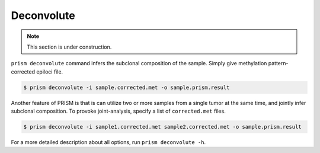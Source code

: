 Deconvolute
===========

.. note::
    
    This section is under construction.

``prism deconvolute`` command infers the subclonal composition of the sample. Simply give methylation pattern-corrected epiloci file.

.. code-block:: console

    $ prism deconvolute -i sample.corrected.met -o sample.prism.result

Another feature of PRISM is that is can utilize two or more samples from a single tumor at the same time, and jointly infer subclonal composition. To provoke joint-analysis, specify a list of ``corrected.met`` files.

.. code-block:: console

    $ prism deconvolute -i sample1.corrected.met sample2.corrected.met -o sample.prism.result

For a more detailed description about all options, run ``prism deconvolute -h``.

